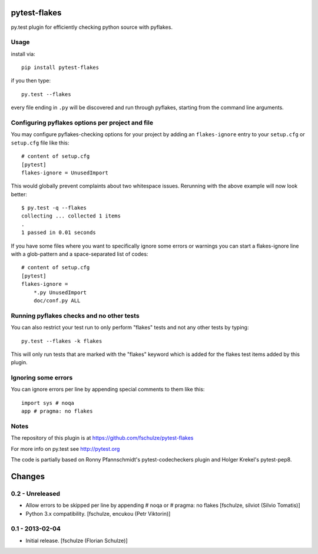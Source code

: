pytest-flakes
=============

py.test plugin for efficiently checking python source with pyflakes.


Usage
-----

install via::

    pip install pytest-flakes

if you then type::

    py.test --flakes

every file ending in ``.py`` will be discovered and run through pyflakes,
starting from the command line arguments.


Configuring pyflakes options per project and file
-------------------------------------------------

You may configure pyflakes-checking options for your project
by adding an ``flakes-ignore`` entry to your ``setup.cfg``
or ``setup.cfg`` file like this::

    # content of setup.cfg
    [pytest]
    flakes-ignore = UnusedImport

This would globally prevent complaints about two whitespace issues.
Rerunning with the above example will now look better::

    $ py.test -q --flakes
    collecting ... collected 1 items
    .
    1 passed in 0.01 seconds

If you have some files where you want to specifically ignore
some errors or warnings you can start a flakes-ignore line with
a glob-pattern and a space-separated list of codes::

    # content of setup.cfg
    [pytest]
    flakes-ignore =
        *.py UnusedImport
        doc/conf.py ALL


Running pyflakes checks and no other tests
------------------------------------------

You can also restrict your test run to only perform "flakes" tests
and not any other tests by typing::

    py.test --flakes -k flakes

This will only run tests that are marked with the "flakes" keyword
which is added for the flakes test items added by this plugin.


Ignoring some errors
--------------------

You can ignore errors per line by appending special comments to them like this::

    import sys # noqa
    app # pragma: no flakes


Notes
-----

The repository of this plugin is at https://github.com/fschulze/pytest-flakes

For more info on py.test see http://pytest.org

The code is partially based on Ronny Pfannschmidt's pytest-codecheckers plugin
and Holger Krekel's pytest-pep8.


Changes
=======

0.2 - Unreleased
----------------

- Allow errors to be skipped per line by appending # noqa or # pragma: no flakes
  [fschulze, silviot (Silvio Tomatis)]

- Python 3.x compatibility.
  [fschulze, encukou (Petr Viktorin)]


0.1 - 2013-02-04
----------------

- Initial release.
  [fschulze (Florian Schulze)]
